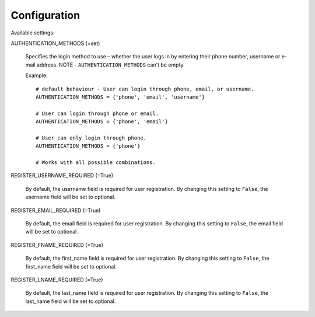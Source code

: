 Configuration
=============

Available settings:

AUTHENTICATION_METHODS (=set)

    Specifies the login method to use – whether the user logs in
    by entering their phone number, username or e-mail address.
    NOTE - ``AUTHENTICATION_METHODS`` can't be empty.

    Example::

        # default behaviour - User can login through phone, email, or username.
        AUTHENTICATION_METHODS = {'phone', 'email', 'username'}

        # User can login through phone or email.
        AUTHENTICATION_METHODS = {'phone', 'email'}

        # User can only login through phone.
        AUTHENTICATION_METHODS = {'phone'}

        # Works with all possible combinations.

REGISTER_USERNAME_REQUIRED (=True)

    By default, the username field is required for user registration.
    By changing this setting to ``False``, the username field will be
    set to optional.

REGISTER_EMAIL_REQUIRED (=True)

    By default, the email field is required for user registration.
    By changing this setting to ``False``, the email field will be
    set to optional.

REGISTER_FNAME_REQUIRED (=True)

    By default, the first_name field is required for user registration.
    By changing this setting to ``False``, the first_name field will be
    set to optional.

REGISTER_LNAME_REQUIRED (=True)

    By default, the last_name field is required for user registration.
    By changing this setting to ``False``, the last_name field will be
    set to optional.